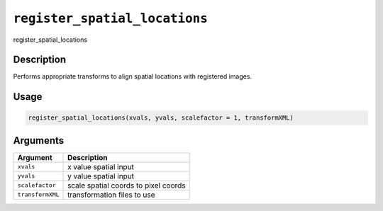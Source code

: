 
``register_spatial_locations``
==================================

register_spatial_locations

Description
-----------

Performs appropriate transforms to align spatial locations with registered images.

Usage
-----

.. code-block:: r

   register_spatial_locations(xvals, yvals, scalefactor = 1, transformXML)

Arguments
---------

.. list-table::
   :header-rows: 1

   * - Argument
     - Description
   * - ``xvals``
     - x value spatial input
   * - ``yvals``
     - y value spatial input
   * - ``scalefactor``
     - scale spatial coords to pixel coords
   * - ``transformXML``
     - transformation files to use

